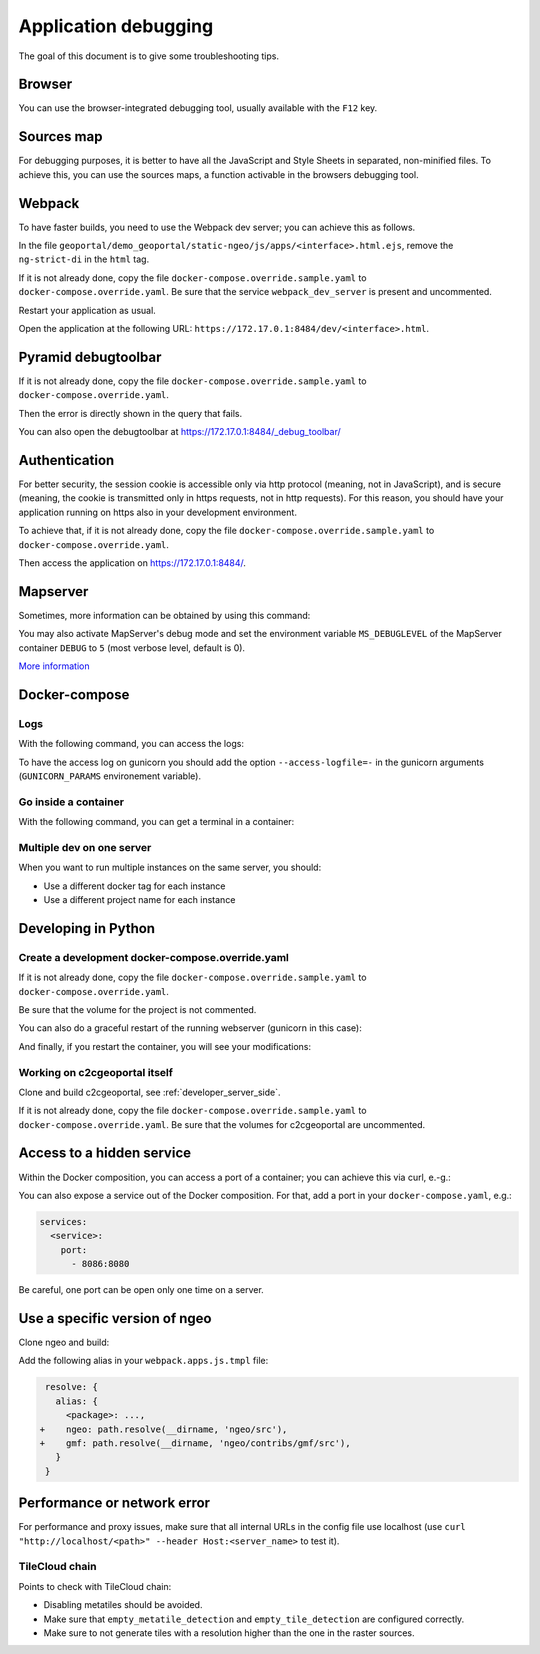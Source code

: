 .. _developer_debugging:

Application debugging
=====================

The goal of this document is to give some troubleshooting tips.

Browser
-------

You can use the browser-integrated debugging tool, usually available with the ``F12`` key.

Sources map
-----------

For debugging purposes, it is better to have all the JavaScript and Style Sheets in separated, non-minified
files. To achieve this, you can use the sources maps, a function activable in the browsers debugging
tool.


Webpack
-------

To have faster builds, you need to use the Webpack dev server; you can achieve this as follows.

In the file ``geoportal/demo_geoportal/static-ngeo/js/apps/<interface>.html.ejs``,
remove the ``ng-strict-di`` in the ``html`` tag.

If it is not already done, copy the file ``docker-compose.override.sample.yaml`` to
``docker-compose.override.yaml``.
Be sure that the service ``webpack_dev_server`` is present and uncommented.

Restart your application as usual.

Open the application at the following URL: ``https://172.17.0.1:8484/dev/<interface>.html``.


Pyramid debugtoolbar
--------------------

If it is not already done, copy the file ``docker-compose.override.sample.yaml`` to
``docker-compose.override.yaml``.

Then the error is directly shown in the query that fails.

You can also open the debugtoolbar at `https://172.17.0.1:8484/_debug_toolbar/ <https://172.17.0.1:8484/_debug_toolbar/>`_


Authentication
--------------

For better security, the session cookie is accessible only via http protocol (meaning, not in JavaScript),
and is secure (meaning, the cookie is transmitted only in https requests, not in http requests).
For this reason, you should have your application running on https also in your development environment.

To achieve that, if it is not already done, copy the file ``docker-compose.override.sample.yaml``
to ``docker-compose.override.yaml``.

Then access the application on `https://172.17.0.1:8484/ <https://172.17.0.1:8484/>`_.


Mapserver
---------

Sometimes, more information can be obtained by using this command:

.. prompt:: bash

    docker-compose exec mapserver shp2img -m /etc/mapserver/mapserver.map -o /tmp/test.png ${'\\'}
        -e 500000 100000 700000 300000 -s 1000 1000 [-l <layers>]

You may also activate MapServer's debug mode and set the environment variable ``MS_DEBUGLEVEL``
of the MapServer container ``DEBUG`` to ``5`` (most verbose level, default is 0).

`More information <https://mapserver.org/optimization/debugging.html?highlight=debug#debug-levels>`_


Docker-compose
--------------

Logs
....

With the following command, you can access the logs:

.. prompt:: bash

   docker-compose logs [<service_name>]

To have the access log on gunicorn you should add the option ``--access-logfile=-`` in the gunicorn
arguments (``GUNICORN_PARAMS`` environement variable).

Go inside a container
.....................

With the following command, you can get a terminal in a container:

.. prompt:: bash

   docker-compose exec [--user=root] <service_name> bash

Multiple dev on one server
..........................

When you want to run multiple instances on the same server, you should:

- Use a different docker tag for each instance
- Use a different project name for each instance


Developing in Python
--------------------

Create a development docker-compose.override.yaml
.................................................

If it is not already done, copy the file ``docker-compose.override.sample.yaml`` to
``docker-compose.override.yaml``.

Be sure that the volume for the project is not commented.

You can also do a graceful restart of the running webserver (gunicorn in this case):

.. prompt:: bash

   docker-compose exec geoportal bash
   kill -s HUP `ps aux|grep gunicorn|head --lines=1|awk '{print $2}'`  # graceful

And finally, if you restart the container, you will see your modifications:

.. prompt:: bash

   docker-compose restart geoportal

Working on c2cgeoportal itself
..............................

Clone and build c2cgeoportal, see :ref:`developer_server_side`.

If it is not already done, copy the file ``docker-compose.override.sample.yaml`` to
``docker-compose.override.yaml``.
Be sure that the volumes for c2cgeoportal are uncommented.


Access to a hidden service
--------------------------

Within the Docker composition, you can access a port of a container; you can achieve this via curl, e.-g.:

.. prompt: bash

   curl "http://mapserver:8080?SERVICE=WMS&VERSION=1.1.1&REQUEST=GetCapabilities"

You can also expose a service out of the Docker composition. For that, add a port in your
``docker-compose.yaml``, e.g.:

.. code:: yaml

   services:
     <service>:
       port:
         - 8086:8080

Be careful, one port can be open only one time on a server.


Use a specific version of ngeo
------------------------------

Clone ngeo and build:

.. prompt:: bash

   cd geoportal
   git clone https://github.com/camptocamp/ngeo.git
   cd ngeo
   git check <branch>
   npm install
   npm prepublish
   cd ../..

Add the following alias in your ``webpack.apps.js.tmpl`` file:

.. code:: js

    resolve: {
      alias: {
        <package>: ...,
   +    ngeo: path.resolve(__dirname, 'ngeo/src'),
   +    gmf: path.resolve(__dirname, 'ngeo/contribs/gmf/src'),
      }
    }


Performance or network error
----------------------------

For performance and proxy issues, make sure that all internal URLs in the config file
use localhost (use ``curl "http://localhost/<path>" --header Host:<server_name>``
to test it).

TileCloud chain
...............

Points to check with TileCloud chain:

* Disabling metatiles should be avoided.
* Make sure that ``empty_metatile_detection`` and ``empty_tile_detection`` are configured correctly.
* Make sure to not generate tiles with a resolution higher than the one in the raster sources.

